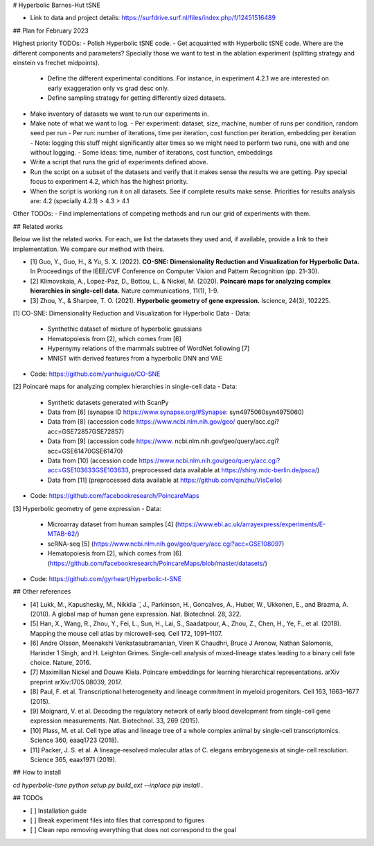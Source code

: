# Hyperbolic Barnes-Hut tSNE

- Link to data and project details: https://surfdrive.surf.nl/files/index.php/f/12451516489

## Plan for February 2023

Highest priority TODOs:
- Polish Hyperbolic tSNE code.
- Get acquainted with Hyperbolic tSNE code. Where are the different components and parameters? Specially those we want to test in the ablation experiment (splitting strategy and einstein vs frechet midpoints).
  - Define the different experimental conditions. For instance, in experiment 4.2.1 we are interested on early exaggeration only vs grad desc only.
  - Define sampling strategy for getting differently sized datasets.
- Make inventory of datasets we want to run our experiments in.
- Make note of what we want to log.
  - Per experiment: dataset, size, machine, number of runs per condition, random seed per run 
  - Per run: number of iterations, time per iteration, cost function per iteration, embedding per iteration
  - Note: logging this stuff might significantly alter times so we might need to perform two runs, one with and one without logging.
  - Some ideas: time, number of iterations, cost function, embeddings
- Write a script that runs the grid of experiments defined above.
- Run the script on a subset of the datasets and verify that it makes sense the results we are getting. Pay special focus to experiment 4.2, which has the highest priority.
- When the script is working run it on all datasets. See if complete results make sense. Priorities for results analysis are: 4.2 (specially 4.2.1) > 4.3 > 4.1

Other TODOs:
- Find implementations of competing methods and run our grid of experiments with them.


## Related works

Below we list the related works. For each, we list the datasets they used and, if available, provide a link to their implementation.
We compare our method with theirs.

- [1] Guo, Y., Guo, H., & Yu, S. X. (2022). **CO-SNE: Dimensionality Reduction and Visualization for Hyperbolic Data.** In Proceedings of the IEEE/CVF Conference on Computer Vision and Pattern Recognition (pp. 21-30).
- [2] Klimovskaia, A., Lopez-Paz, D., Bottou, L., & Nickel, M. (2020). **Poincaré maps for analyzing complex hierarchies in single-cell data.** Nature communications, 11(1), 1-9.
- [3] Zhou, Y., & Sharpee, T. O. (2021). **Hyperbolic geometry of gene expression.** Iscience, 24(3), 102225.

[1] CO-SNE: Dimensionality Reduction and Visualization for Hyperbolic Data
- Data:
  - Synthethic dataset of mixture of hyperbolic gaussians
  - Hematopoiesis from [2], which comes from [6]
  - Hypernymy relations of the mammals subtree of WordNet following [7]
  -  MNIST with derived features from a hyperbolic DNN and VAE
- Code: https://github.com/yunhuiguo/CO-SNE

[2] Poincaré maps for analyzing complex hierarchies in single-cell data
- Data:
  - Synthetic datasets generated with ScanPy
  - Data from [6] (synapse ID https://www.synapse.org/#Synapse: syn4975060syn4975060)
  - Data from [8] (accession code https://www.ncbi.nlm.nih.gov/geo/ query/acc.cgi?acc=GSE72857GSE72857)
  - Data from [9] (accession code https://www. ncbi.nlm.nih.gov/geo/query/acc.cgi?acc=GSE61470GSE61470)
  - Data from [10] (accession code https://www.ncbi.nlm.nih.gov/geo/query/acc.cgi?acc=GSE103633GSE103633, preprocessed data available at https://shiny.mdc-berlin.de/psca/)
  - Data from [11] (preprocessed data available at https://github.com/qinzhu/VisCello)
- Code: https://github.com/facebookresearch/PoincareMaps

[3] Hyperbolic geometry of gene expression
- Data:
  - Microarray dataset from human samples [4] (https://www.ebi.ac.uk/arrayexpress/experiments/E-MTAB-62/)
  - scRNA-seq [5] (https://www.ncbi.nlm.nih.gov/geo/query/acc.cgi?acc=GSE108097)
  - Hematopoiesis from [2], which comes from [6] (https://github.com/facebookresearch/PoincareMaps/blob/master/datasets/)
- Code: https://github.com/gyrheart/Hyperbolic-t-SNE


## Other references 

- [4] Lukk, M., Kapushesky, M., Nikkila ̈ , J., Parkinson, H., Goncalves, A., Huber, W., Ukkonen, E., and Brazma, A. (2010). A global map of human gene expression. Nat. Biotechnol. 28, 322.
- [5] Han, X., Wang, R., Zhou, Y., Fei, L., Sun, H., Lai, S., Saadatpour, A., Zhou, Z., Chen, H., Ye, F., et al. (2018). Mapping the mouse cell atlas by microwell-seq. Cell 172, 1091–1107.
- [6] Andre Olsson, Meenakshi Venkatasubramanian, Viren K Chaudhri, Bruce J Aronow, Nathan Salomonis, Harinder 1 Singh, and H. Leighton Grimes. Single-cell analysis of mixed-lineage states leading to a binary cell fate choice. Nature, 2016.
- [7] Maximilian Nickel and Douwe Kiela. Poincare embeddings for learning hierarchical representations. arXiv preprint arXiv:1705.08039, 2017.
- [8] Paul, F. et al. Transcriptional heterogeneity and lineage commitment in myeloid progenitors. Cell 163, 1663–1677 (2015).
- [9] Moignard, V. et al. Decoding the regulatory network of early blood development from single-cell gene expression measurements. Nat. Biotechnol. 33, 269 (2015).
- [10] Plass, M. et al. Cell type atlas and lineage tree of a whole complex animal by single-cell transcriptomics. Science 360, eaaq1723 (2018).
- [11] Packer, J. S. et al. A lineage-resolved molecular atlas of C. elegans embryogenesis at single-cell resolution. Science 365, eaax1971 (2019).


## How to install

`cd hyperbolic-tsne`
`python setup.py build_ext --inplace`
`pip install .`

## TODOs

- [ ] Installation guide
- [ ] Break experiment files into files that correspond to figures
- [ ] Clean repo removing everything that does not correspond to the goal

